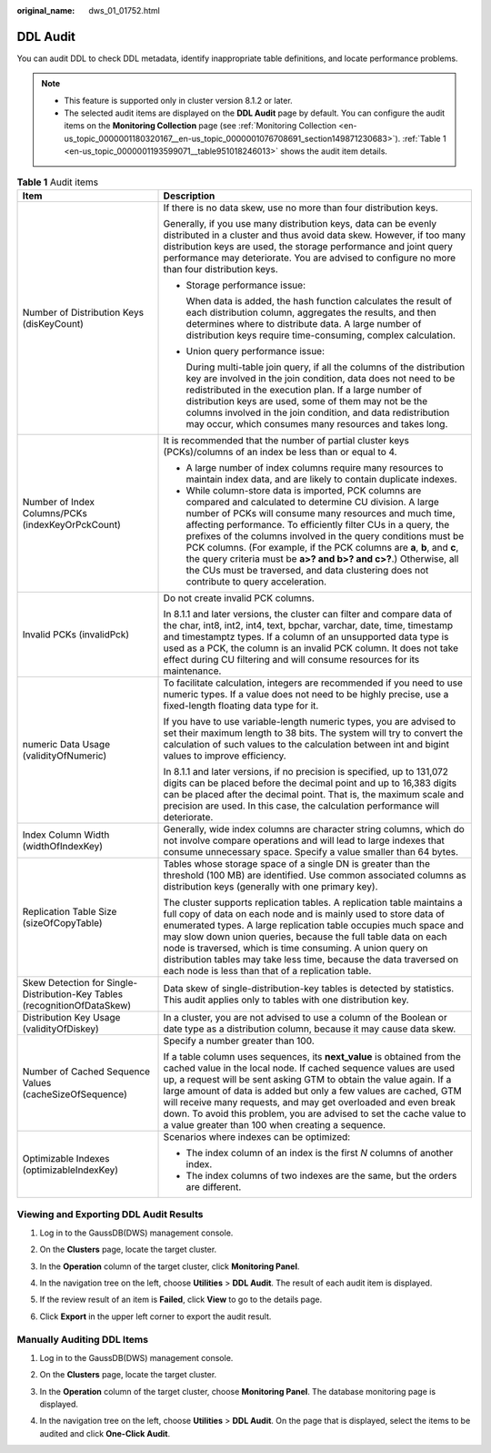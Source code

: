 :original_name: dws_01_01752.html

.. _dws_01_01752:

DDL Audit
=========

You can audit DDL to check DDL metadata, identify inappropriate table definitions, and locate performance problems.

.. note::

   -  This feature is supported only in cluster version 8.1.2 or later.
   -  The selected audit items are displayed on the **DDL Audit** page by default. You can configure the audit items on the **Monitoring Collection** page (see :ref:`Monitoring Collection <en-us_topic_0000001180320167__en-us_topic_0000001076708691_section149871230683>`). :ref:`Table 1 <en-us_topic_0000001193599071__table951018246013>` shows the audit item details.

.. _en-us_topic_0000001193599071__table951018246013:

.. table:: **Table 1** Audit items

   +---------------------------------------------------------------------------+--------------------------------------------------------------------------------------------------------------------------------------------------------------------------------------------------------------------------------------------------------------------------------------------------------------------------------------------------------------------------------------------------------------------------------------------------------------------------------------------------------------------------------------------------------+
   | Item                                                                      | Description                                                                                                                                                                                                                                                                                                                                                                                                                                                                                                                                            |
   +===========================================================================+========================================================================================================================================================================================================================================================================================================================================================================================================================================================================================================================================================+
   | Number of Distribution Keys (disKeyCount)                                 | If there is no data skew, use no more than four distribution keys.                                                                                                                                                                                                                                                                                                                                                                                                                                                                                     |
   |                                                                           |                                                                                                                                                                                                                                                                                                                                                                                                                                                                                                                                                        |
   |                                                                           | Generally, if you use many distribution keys, data can be evenly distributed in a cluster and thus avoid data skew. However, if too many distribution keys are used, the storage performance and joint query performance may deteriorate. You are advised to configure no more than four distribution keys.                                                                                                                                                                                                                                            |
   |                                                                           |                                                                                                                                                                                                                                                                                                                                                                                                                                                                                                                                                        |
   |                                                                           | -  Storage performance issue:                                                                                                                                                                                                                                                                                                                                                                                                                                                                                                                          |
   |                                                                           |                                                                                                                                                                                                                                                                                                                                                                                                                                                                                                                                                        |
   |                                                                           |    When data is added, the hash function calculates the result of each distribution column, aggregates the results, and then determines where to distribute data. A large number of distribution keys require time-consuming, complex calculation.                                                                                                                                                                                                                                                                                                     |
   |                                                                           |                                                                                                                                                                                                                                                                                                                                                                                                                                                                                                                                                        |
   |                                                                           | -  Union query performance issue:                                                                                                                                                                                                                                                                                                                                                                                                                                                                                                                      |
   |                                                                           |                                                                                                                                                                                                                                                                                                                                                                                                                                                                                                                                                        |
   |                                                                           |    During multi-table join query, if all the columns of the distribution key are involved in the join condition, data does not need to be redistributed in the execution plan. If a large number of distribution keys are used, some of them may not be the columns involved in the join condition, and data redistribution may occur, which consumes many resources and takes long.                                                                                                                                                                   |
   +---------------------------------------------------------------------------+--------------------------------------------------------------------------------------------------------------------------------------------------------------------------------------------------------------------------------------------------------------------------------------------------------------------------------------------------------------------------------------------------------------------------------------------------------------------------------------------------------------------------------------------------------+
   | Number of Index Columns/PCKs (indexKeyOrPckCount)                         | It is recommended that the number of partial cluster keys (PCKs)/columns of an index be less than or equal to 4.                                                                                                                                                                                                                                                                                                                                                                                                                                       |
   |                                                                           |                                                                                                                                                                                                                                                                                                                                                                                                                                                                                                                                                        |
   |                                                                           | -  A large number of index columns require many resources to maintain index data, and are likely to contain duplicate indexes.                                                                                                                                                                                                                                                                                                                                                                                                                         |
   |                                                                           | -  While column-store data is imported, PCK columns are compared and calculated to determine CU division. A large number of PCKs will consume many resources and much time, affecting performance. To efficiently filter CUs in a query, the prefixes of the columns involved in the query conditions must be PCK columns. (For example, if the PCK columns are **a**, **b**, and **c**, the query criteria must be **a>? and b>? and c>?**.) Otherwise, all the CUs must be traversed, and data clustering does not contribute to query acceleration. |
   +---------------------------------------------------------------------------+--------------------------------------------------------------------------------------------------------------------------------------------------------------------------------------------------------------------------------------------------------------------------------------------------------------------------------------------------------------------------------------------------------------------------------------------------------------------------------------------------------------------------------------------------------+
   | Invalid PCKs (invalidPck)                                                 | Do not create invalid PCK columns.                                                                                                                                                                                                                                                                                                                                                                                                                                                                                                                     |
   |                                                                           |                                                                                                                                                                                                                                                                                                                                                                                                                                                                                                                                                        |
   |                                                                           | In 8.1.1 and later versions, the cluster can filter and compare data of the char, int8, int2, int4, text, bpchar, varchar, date, time, timestamp and timestamptz types. If a column of an unsupported data type is used as a PCK, the column is an invalid PCK column. It does not take effect during CU filtering and will consume resources for its maintenance.                                                                                                                                                                                     |
   +---------------------------------------------------------------------------+--------------------------------------------------------------------------------------------------------------------------------------------------------------------------------------------------------------------------------------------------------------------------------------------------------------------------------------------------------------------------------------------------------------------------------------------------------------------------------------------------------------------------------------------------------+
   | numeric Data Usage (validityOfNumeric)                                    | To facilitate calculation, integers are recommended if you need to use numeric types. If a value does not need to be highly precise, use a fixed-length floating data type for it.                                                                                                                                                                                                                                                                                                                                                                     |
   |                                                                           |                                                                                                                                                                                                                                                                                                                                                                                                                                                                                                                                                        |
   |                                                                           | If you have to use variable-length numeric types, you are advised to set their maximum length to 38 bits. The system will try to convert the calculation of such values to the calculation between int and bigint values to improve efficiency.                                                                                                                                                                                                                                                                                                        |
   |                                                                           |                                                                                                                                                                                                                                                                                                                                                                                                                                                                                                                                                        |
   |                                                                           | In 8.1.1 and later versions, if no precision is specified, up to 131,072 digits can be placed before the decimal point and up to 16,383 digits can be placed after the decimal point. That is, the maximum scale and precision are used. In this case, the calculation performance will deteriorate.                                                                                                                                                                                                                                                   |
   +---------------------------------------------------------------------------+--------------------------------------------------------------------------------------------------------------------------------------------------------------------------------------------------------------------------------------------------------------------------------------------------------------------------------------------------------------------------------------------------------------------------------------------------------------------------------------------------------------------------------------------------------+
   | Index Column Width (widthOfIndexKey)                                      | Generally, wide index columns are character string columns, which do not involve compare operations and will lead to large indexes that consume unnecessary space. Specify a value smaller than 64 bytes.                                                                                                                                                                                                                                                                                                                                              |
   +---------------------------------------------------------------------------+--------------------------------------------------------------------------------------------------------------------------------------------------------------------------------------------------------------------------------------------------------------------------------------------------------------------------------------------------------------------------------------------------------------------------------------------------------------------------------------------------------------------------------------------------------+
   | Replication Table Size (sizeOfCopyTable)                                  | Tables whose storage space of a single DN is greater than the threshold (100 MB) are identified. Use common associated columns as distribution keys (generally with one primary key).                                                                                                                                                                                                                                                                                                                                                                  |
   |                                                                           |                                                                                                                                                                                                                                                                                                                                                                                                                                                                                                                                                        |
   |                                                                           | The cluster supports replication tables. A replication table maintains a full copy of data on each node and is mainly used to store data of enumerated types. A large replication table occupies much space and may slow down union queries, because the full table data on each node is traversed, which is time consuming. A union query on distribution tables may take less time, because the data traversed on each node is less than that of a replication table.                                                                                |
   +---------------------------------------------------------------------------+--------------------------------------------------------------------------------------------------------------------------------------------------------------------------------------------------------------------------------------------------------------------------------------------------------------------------------------------------------------------------------------------------------------------------------------------------------------------------------------------------------------------------------------------------------+
   | Skew Detection for Single-Distribution-Key Tables (recognitionOfDataSkew) | Data skew of single-distribution-key tables is detected by statistics. This audit applies only to tables with one distribution key.                                                                                                                                                                                                                                                                                                                                                                                                                    |
   +---------------------------------------------------------------------------+--------------------------------------------------------------------------------------------------------------------------------------------------------------------------------------------------------------------------------------------------------------------------------------------------------------------------------------------------------------------------------------------------------------------------------------------------------------------------------------------------------------------------------------------------------+
   | Distribution Key Usage (validityOfDiskey)                                 | In a cluster, you are not advised to use a column of the Boolean or date type as a distribution column, because it may cause data skew.                                                                                                                                                                                                                                                                                                                                                                                                                |
   +---------------------------------------------------------------------------+--------------------------------------------------------------------------------------------------------------------------------------------------------------------------------------------------------------------------------------------------------------------------------------------------------------------------------------------------------------------------------------------------------------------------------------------------------------------------------------------------------------------------------------------------------+
   | Number of Cached Sequence Values (cacheSizeOfSequence)                    | Specify a number greater than 100.                                                                                                                                                                                                                                                                                                                                                                                                                                                                                                                     |
   |                                                                           |                                                                                                                                                                                                                                                                                                                                                                                                                                                                                                                                                        |
   |                                                                           | If a table column uses sequences, its **next_value** is obtained from the cached value in the local node. If cached sequence values are used up, a request will be sent asking GTM to obtain the value again. If a large amount of data is added but only a few values are cached, GTM will receive many requests, and may get overloaded and even break down. To avoid this problem, you are advised to set the cache value to a value greater than 100 when creating a sequence.                                                                     |
   +---------------------------------------------------------------------------+--------------------------------------------------------------------------------------------------------------------------------------------------------------------------------------------------------------------------------------------------------------------------------------------------------------------------------------------------------------------------------------------------------------------------------------------------------------------------------------------------------------------------------------------------------+
   | Optimizable Indexes (optimizableIndexKey)                                 | Scenarios where indexes can be optimized:                                                                                                                                                                                                                                                                                                                                                                                                                                                                                                              |
   |                                                                           |                                                                                                                                                                                                                                                                                                                                                                                                                                                                                                                                                        |
   |                                                                           | -  The index column of an index is the first *N* columns of another index.                                                                                                                                                                                                                                                                                                                                                                                                                                                                             |
   |                                                                           | -  The index columns of two indexes are the same, but the orders are different.                                                                                                                                                                                                                                                                                                                                                                                                                                                                        |
   +---------------------------------------------------------------------------+--------------------------------------------------------------------------------------------------------------------------------------------------------------------------------------------------------------------------------------------------------------------------------------------------------------------------------------------------------------------------------------------------------------------------------------------------------------------------------------------------------------------------------------------------------+

Viewing and Exporting DDL Audit Results
---------------------------------------

#. Log in to the GaussDB(DWS) management console.

#. On the **Clusters** page, locate the target cluster.

#. In the **Operation** column of the target cluster, click **Monitoring Panel**.

#. In the navigation tree on the left, choose **Utilities** > **DDL Audit**. The result of each audit item is displayed.

   |image1|

#. If the review result of an item is **Failed**, click **View** to go to the details page.

   |image2|

#. Click **Export** in the upper left corner to export the audit result.

   |image3|

Manually Auditing DDL Items
---------------------------

#. Log in to the GaussDB(DWS) management console.

#. On the **Clusters** page, locate the target cluster.

#. In the **Operation** column of the target cluster, choose **Monitoring Panel**. The database monitoring page is displayed.

#. In the navigation tree on the left, choose **Utilities** > **DDL Audit**. On the page that is displayed, select the items to be audited and click **One-Click Audit**.

   |image4|

.. |image1| image:: /_static/images/en-us_image_0000001200379029.png
.. |image2| image:: /_static/images/en-us_image_0000001200379617.png
.. |image3| image:: /_static/images/en-us_image_0000001154420256.png
.. |image4| image:: /_static/images/en-us_image_0000001200300871.png
